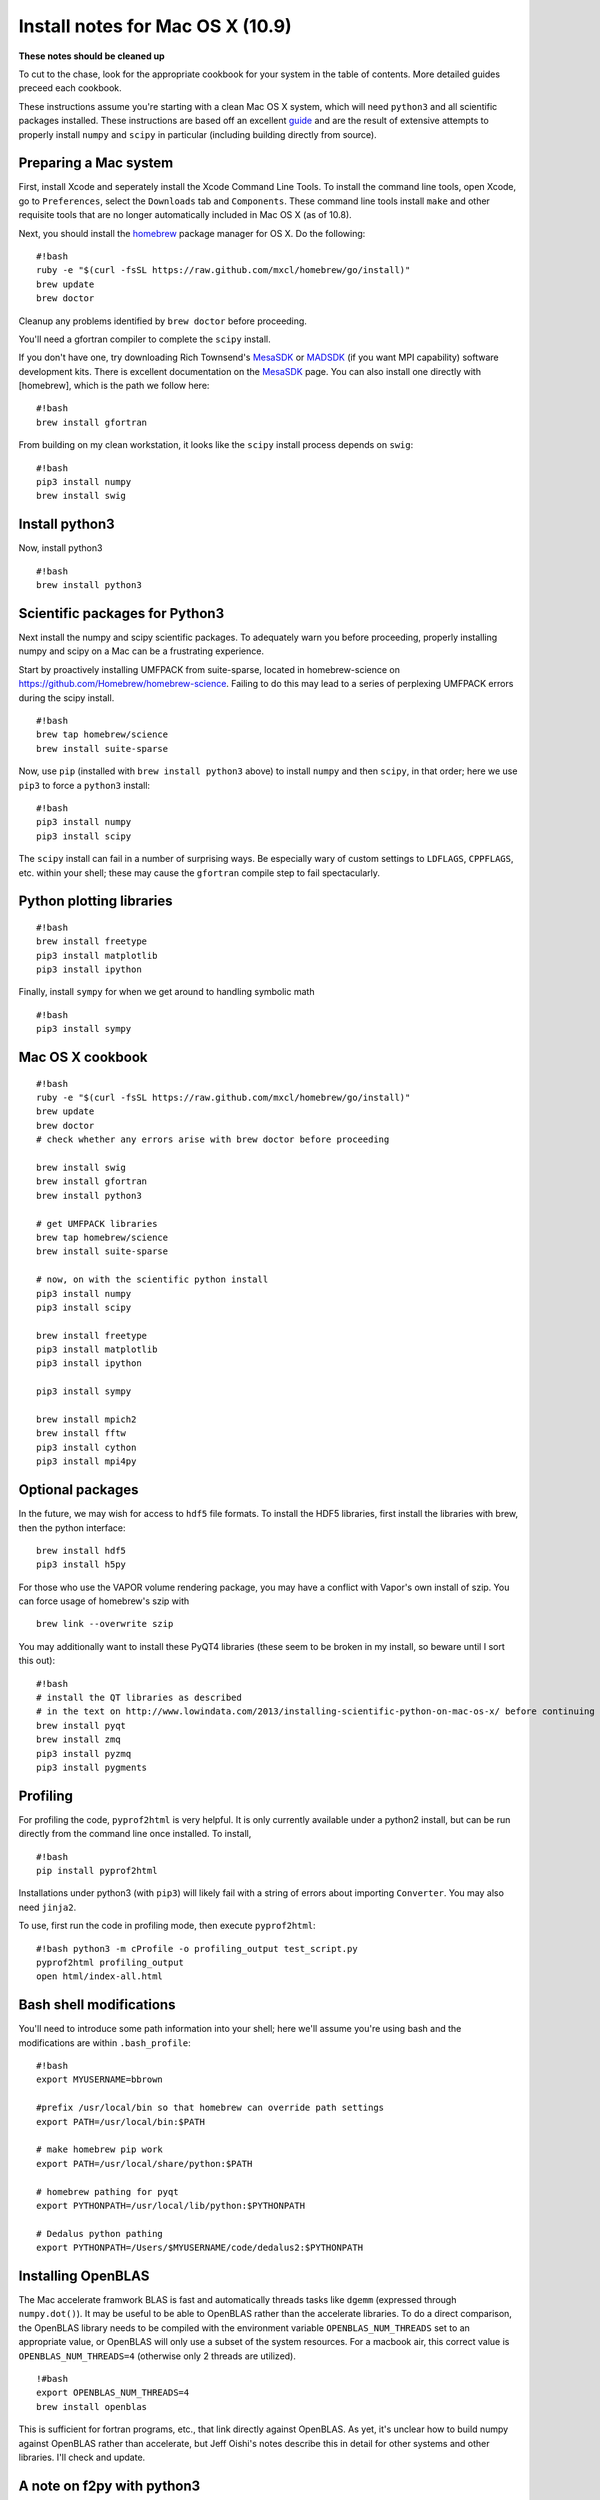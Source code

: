 .. converted from Installing_Dedalus.md using pandoc, for now via http://johnmacfarlane.net/pandoc/try/

Install notes for Mac OS X (10.9)
*******************************************
**These notes should be cleaned up**

To cut to the chase, look for the appropriate cookbook for your system
in the table of contents. More detailed guides preceed each cookbook.

These instructions assume you're starting with a clean Mac OS X system,
which will need ``python3`` and all scientific packages installed. These
instructions are based off an excellent  `guide`_
and are the result of extensive attempts to properly install ``numpy``
and ``scipy`` in particular (including building directly from source).

Preparing a Mac system
----------------------

First, install Xcode and seperately install the Xcode Command Line
Tools. To install the command line tools, open Xcode, go to
``Preferences``, select the ``Downloads`` tab and ``Components``. These
command line tools install ``make`` and other requisite tools that are
no longer automatically included in Mac OS X (as of 10.8).

Next, you should install the `homebrew`_ package manager for OS X. Do
the following:

::

    #!bash
    ruby -e "$(curl -fsSL https://raw.github.com/mxcl/homebrew/go/install)"
    brew update
    brew doctor

Cleanup any problems identified by ``brew doctor`` before proceeding.

You'll need a gfortran compiler to complete the ``scipy`` install.

.. _guide: http://www.lowindata.com/2013/installing-scientific-python-on-mac-os-x/
.. _homebrew: http://brew.sh/

If you don't have one, try downloading Rich Townsend's `MesaSDK`_ or
`MADSDK`_ (if you want MPI capability) software development kits. There
is excellent documentation on the `MesaSDK`_ page. You can also install
one directly with [homebrew], which is the path we follow here:

::

    #!bash
    brew install gfortran

From building on my clean workstation, it looks like the ``scipy``
install process depends on ``swig``:

::

    #!bash
    pip3 install numpy
    brew install swig

Install python3
---------------

Now, install python3

::

    #!bash
    brew install python3

Scientific packages for Python3
-------------------------------

Next install the numpy and scipy scientific packages. To adequately warn
you before proceeding, properly installing numpy and scipy on a Mac can
be a frustrating experience.

Start by proactively installing UMFPACK from suite-sparse, located in
homebrew-science on https://github.com/Homebrew/homebrew-science.
Failing to do this may lead to a series of perplexing UMFPACK errors
during the scipy install.

::

    #!bash
    brew tap homebrew/science
    brew install suite-sparse

Now, use ``pip`` (installed with ``brew install python3`` above) to
install ``numpy`` and then ``scipy``, in that order; here we use
``pip3`` to force a ``python3`` install:

::

    #!bash
    pip3 install numpy
    pip3 install scipy

The ``scipy`` install can fail in a number of surprising ways. Be
especially wary of custom settings to ``LDFLAGS``, ``CPPFLAGS``, etc.
within your shell; these may cause the ``gfortran`` compile step to fail
spectacularly.

Python plotting libraries
-------------------------

::

    #!bash
    brew install freetype
    pip3 install matplotlib
    pip3 install ipython

Finally, install ``sympy`` for when we get around to handling symbolic
math

::

    #!bash
    pip3 install sympy

.. _MesaSDK: http://www.astro.wisc.edu/~townsend/static.php?ref=mesasdk
.. _MADSDK: http://www.astro.wisc.edu/~townsend/static.php?ref=madsdk

Mac OS X cookbook
-----------------

::

    #!bash
    ruby -e "$(curl -fsSL https://raw.github.com/mxcl/homebrew/go/install)"
    brew update
    brew doctor
    # check whether any errors arise with brew doctor before proceeding

    brew install swig
    brew install gfortran
    brew install python3

    # get UMFPACK libraries
    brew tap homebrew/science
    brew install suite-sparse

    # now, on with the scientific python install
    pip3 install numpy
    pip3 install scipy

    brew install freetype
    pip3 install matplotlib
    pip3 install ipython

    pip3 install sympy

    brew install mpich2
    brew install fftw
    pip3 install cython
    pip3 install mpi4py

Optional packages
-----------------

In the future, we may wish for access to ``hdf5`` file formats. To
install the HDF5 libraries, first install the libraries with brew, then
the python interface:

::

    brew install hdf5
    pip3 install h5py

For those who use the VAPOR volume rendering package, you may have a
conflict with Vapor's own install of szip. You can force usage of
homebrew's szip with

::

    brew link --overwrite szip

You may additionally want to install these PyQT4 libraries (these seem
to be broken in my install, so beware until I sort this out):

::

    #!bash
    # install the QT libraries as described
    # in the text on http://www.lowindata.com/2013/installing-scientific-python-on-mac-os-x/ before continuing
    brew install pyqt
    brew install zmq
    pip3 install pyzmq
    pip3 install pygments

Profiling
---------

For profiling the code, ``pyprof2html`` is very helpful. It is only
currently available under a python2 install, but can be run directly
from the command line once installed. To install,

::

    #!bash
    pip install pyprof2html

Installations under python3 (with ``pip3``) will likely fail with a
string of errors about importing ``Converter``. You may also need
``jinja2``.

To use, first run the code in profiling mode, then execute
``pyprof2html``::

      #!bash python3 -m cProfile -o profiling_output test_script.py 
      pyprof2html profiling_output 
      open html/index-all.html

Bash shell modifications
------------------------

You'll need to introduce some path information into your shell; here
we'll assume you're using bash and the modifications are within
``.bash_profile``:

::

    #!bash
    export MYUSERNAME=bbrown

    #prefix /usr/local/bin so that homebrew can override path settings
    export PATH=/usr/local/bin:$PATH

    # make homebrew pip work
    export PATH=/usr/local/share/python:$PATH

    # homebrew pathing for pyqt
    export PYTHONPATH=/usr/local/lib/python:$PYTHONPATH

    # Dedalus python pathing
    export PYTHONPATH=/Users/$MYUSERNAME/code/dedalus2:$PYTHONPATH

Installing OpenBLAS
-------------------

The Mac accelerate framwork BLAS is fast and automatically threads tasks
like ``dgemm`` (expressed through ``numpy.dot()``). It may be useful to
be able to OpenBLAS rather than the accelerate libraries. To do a direct
comparison, the OpenBLAS library needs to be compiled with the
environment variable ``OPENBLAS_NUM_THREADS`` set to an appropriate
value, or OpenBLAS will only use a subset of the system resources. For a
macbook air, this correct value is ``OPENBLAS_NUM_THREADS=4`` (otherwise
only 2 threads are utilized).

::

    !#bash
    export OPENBLAS_NUM_THREADS=4
    brew install openblas

This is sufficient for fortran programs, etc., that link directly
against OpenBLAS. As yet, it's unclear how to build numpy against
OpenBLAS rather than accelerate, but Jeff Oishi's notes describe this in
detail for other systems and other libraries. I'll check and update.

A note on f2py with python3
---------------------------

I'm just starting to play around with ``f2py``. As a warning, I've
needed to hand-modify ``/usr/local/bin/f2py`` so that the opening line
reads

::

       #!/usr/bin/env python3

rather than

::

       #!/usr/bin/env Python


Other resources:

http://www.lowindata.com/2013/installing-scientific-python-on-mac-os-x/

http://stackoverflow.com/questions/12574604/scipy-install-on-mountain-lion-failing

https://github.com/jonathansick/dotfiles/wiki/Notes-for-Mac-OS-X


